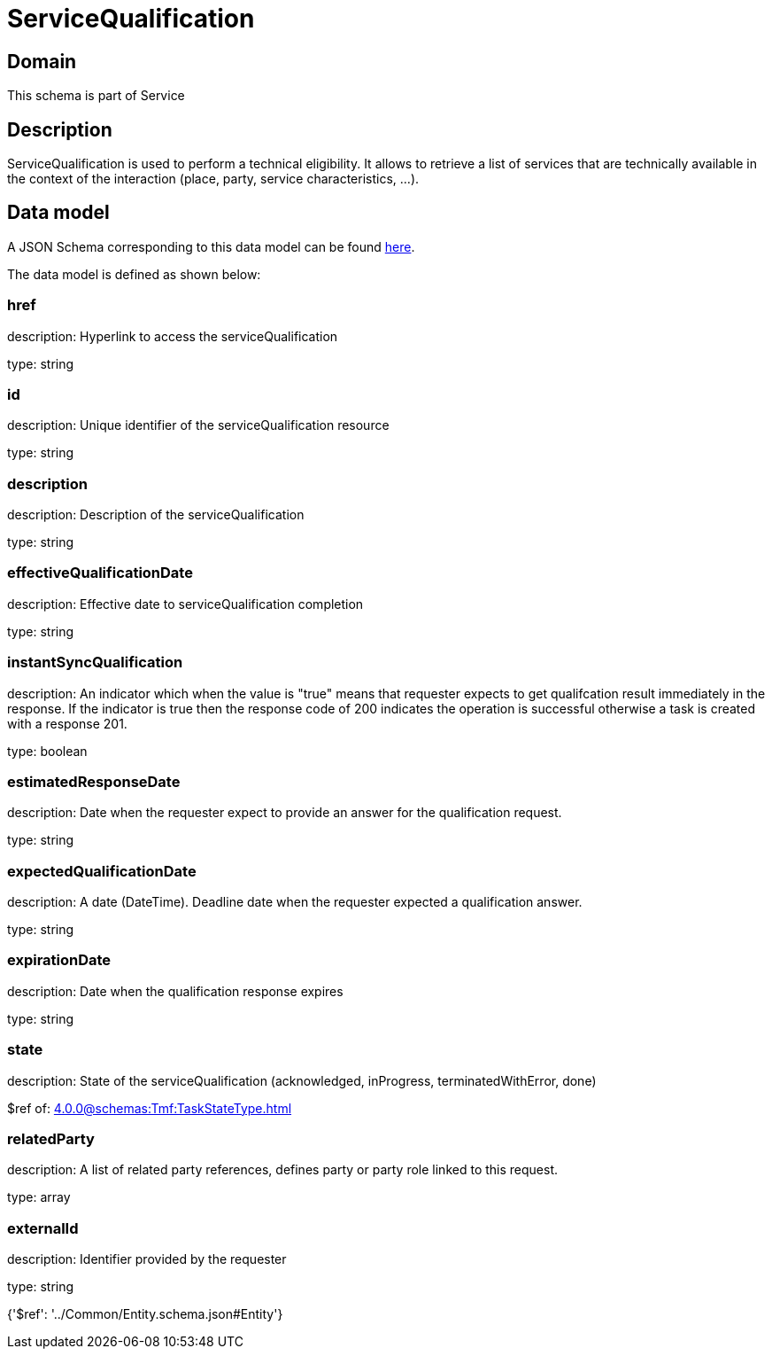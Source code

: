 = ServiceQualification

[#domain]
== Domain

This schema is part of Service

[#description]
== Description

ServiceQualification is used to perform a technical eligibility. It allows to retrieve a list of services that are technically available in the context of the interaction (place, party, service characteristics, ...).


[#data_model]
== Data model

A JSON Schema corresponding to this data model can be found https://tmforum.org[here].

The data model is defined as shown below:


=== href
description: Hyperlink to access the serviceQualification

type: string


=== id
description: Unique identifier of the serviceQualification resource

type: string


=== description
description: Description of the serviceQualification

type: string


=== effectiveQualificationDate
description: Effective date to serviceQualification completion

type: string


=== instantSyncQualification
description: An indicator which when the value is &quot;true&quot; means that requester expects to get qualifcation result immediately in the response. If the indicator is true then the response code of 200 indicates the operation is successful otherwise a task is created with a response 201.

type: boolean


=== estimatedResponseDate
description: Date when the requester expect to provide an answer for the qualification request.

type: string


=== expectedQualificationDate
description: A date (DateTime). Deadline date when the requester expected a qualification answer.

type: string


=== expirationDate
description: Date when the qualification response expires

type: string


=== state
description: State of the serviceQualification (acknowledged, inProgress, terminatedWithError, done)

$ref of: xref:4.0.0@schemas:Tmf:TaskStateType.adoc[]


=== relatedParty
description: A list of related party references, defines party or party role linked to this request.

type: array


=== externalId
description: Identifier provided by the requester

type: string


{&#x27;$ref&#x27;: &#x27;../Common/Entity.schema.json#Entity&#x27;}